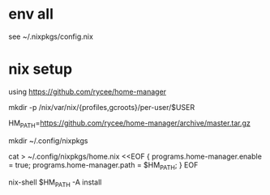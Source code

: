 * env all

see ~/.nixpkgs/config.nix


* nix setup
using https://github.com/rycee/home-manager

mkdir -p /nix/var/nix/{profiles,gcroots}/per-user/$USER


HM_PATH=https://github.com/rycee/home-manager/archive/master.tar.gz


mkdir ~/.config/nixpkgs


cat > ~/.config/nixpkgs/home.nix <<EOF
{
  programs.home-manager.enable = true;
  programs.home-manager.path = $HM_PATH;
}
EOF

nix-shell $HM_PATH -A install

